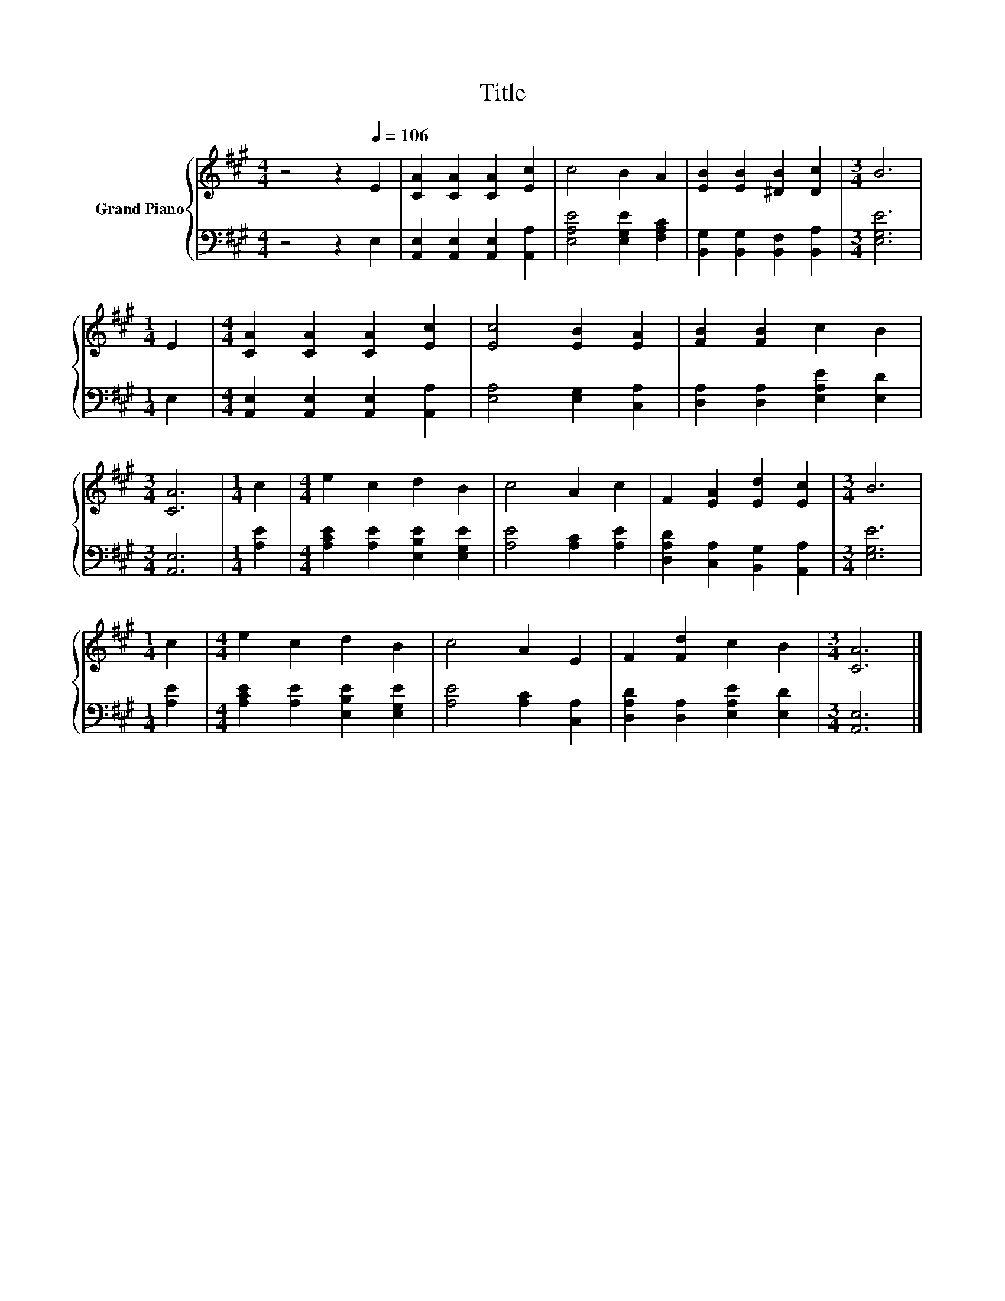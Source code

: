 X:1
T:Title
%%score { 1 | 2 }
L:1/8
M:4/4
K:A
V:1 treble nm="Grand Piano"
V:2 bass 
V:1
 z4 z2[Q:1/4=106] E2 | [CA]2 [CA]2 [CA]2 [Ec]2 | c4 B2 A2 | [EB]2 [EB]2 [^DB]2 [Dc]2 |[M:3/4] B6 | %5
[M:1/4] E2 |[M:4/4] [CA]2 [CA]2 [CA]2 [Ec]2 | [Ec]4 [EB]2 [EA]2 | [FB]2 [FB]2 c2 B2 | %9
[M:3/4] [CA]6 |[M:1/4] c2 |[M:4/4] e2 c2 d2 B2 | c4 A2 c2 | F2 [EA]2 [Ed]2 [Ec]2 |[M:3/4] B6 | %15
[M:1/4] c2 |[M:4/4] e2 c2 d2 B2 | c4 A2 E2 | F2 [Fd]2 c2 B2 |[M:3/4] [CA]6 |] %20
V:2
 z4 z2 E,2 | [A,,E,]2 [A,,E,]2 [A,,E,]2 [A,,A,]2 | [E,A,E]4 [E,G,E]2 [F,A,C]2 | %3
 [B,,G,]2 [B,,G,]2 [B,,F,]2 [B,,A,]2 |[M:3/4] [E,G,E]6 |[M:1/4] E,2 | %6
[M:4/4] [A,,E,]2 [A,,E,]2 [A,,E,]2 [A,,A,]2 | [E,A,]4 [E,G,]2 [C,A,]2 | %8
 [D,A,]2 [D,A,]2 [E,A,E]2 [E,D]2 |[M:3/4] [A,,E,]6 |[M:1/4] [A,E]2 | %11
[M:4/4] [A,CE]2 [A,E]2 [E,B,E]2 [E,G,E]2 | [A,E]4 [A,C]2 [A,E]2 | %13
 [D,A,D]2 [C,A,]2 [B,,G,]2 [A,,A,]2 |[M:3/4] [E,G,E]6 |[M:1/4] [A,E]2 | %16
[M:4/4] [A,CE]2 [A,E]2 [E,B,E]2 [E,G,E]2 | [A,E]4 [A,C]2 [C,A,]2 | %18
 [D,A,D]2 [D,A,]2 [E,A,E]2 [E,D]2 |[M:3/4] [A,,E,]6 |] %20

